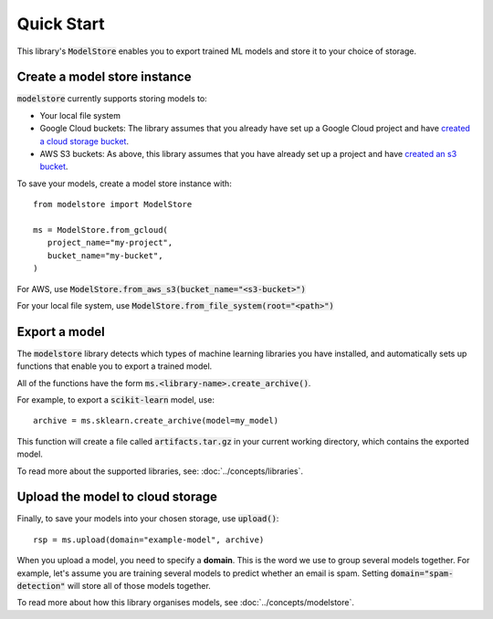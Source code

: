 Quick Start
=======================================

This library's :code:`ModelStore` enables you to export trained ML models and store it to your choice of storage.

Create a model store instance
-----------------------------

:code:`modelstore` currently supports storing models to:

* Your local file system
* Google Cloud buckets: The library assumes that you already have set up a Google Cloud project and have `created a cloud storage bucket <https://cloud.google.com/storage/docs/creating-buckets>`_.
* AWS S3 buckets: As above, this library assumes that you have already set up a project and have `created an s3 bucket <https://docs.aws.amazon.com/AmazonS3/latest/user-guide/create-bucket.html>`_.

To save your models, create a model store instance with::
   
   from modelstore import ModelStore

   ms = ModelStore.from_gcloud(
      project_name="my-project",
      bucket_name="my-bucket",
   )

For AWS, use :code:`ModelStore.from_aws_s3(bucket_name="<s3-bucket>")`

For your local file system, use :code:`ModelStore.from_file_system(root="<path>")`

Export a model
--------------

The :code:`modelstore` library detects which types of machine learning libraries you have installed, and automatically sets up functions that enable you to export a trained model.

All of the functions have the form :code:`ms.<library-name>.create_archive()`.

For example, to export a :code:`scikit-learn` model, use::

   archive = ms.sklearn.create_archive(model=my_model)

This function will create a file called :code:`artifacts.tar.gz` in your current
working directory, which contains the exported model.

To read more about the supported libraries, see: :doc:`../concepts/libraries`.

Upload the model to cloud storage
---------------------------------

Finally, to save your models into your chosen storage, use :code:`upload()`::
        
   rsp = ms.upload(domain="example-model", archive)

When you upload a model, you need to specify a **domain**. This is the word we use
to group several models together. For example, let's assume you are training several
models to predict whether an email is spam. Setting :code:`domain="spam-detection"`
will store all of those models together.

To read more about how this library organises models, see :doc:`../concepts/modelstore`.